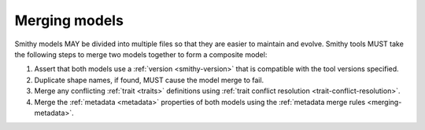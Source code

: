 .. _merging-models:

==============
Merging models
==============

Smithy models MAY be divided into multiple files so that they are easier to
maintain and evolve. Smithy tools MUST take the following steps to merge two
models together to form a composite model:

#. Assert that both models use a :ref:`version <smithy-version>` that is
   compatible with the tool versions specified.
#. Duplicate shape names, if found, MUST cause the model merge to fail.
#. Merge any conflicting :ref:`trait <traits>` definitions using
   :ref:`trait conflict resolution  <trait-conflict-resolution>`.
#. Merge the :ref:`metadata <metadata>` properties of both models using the
   :ref:`metadata merge rules <merging-metadata>`.
